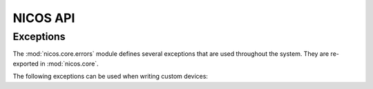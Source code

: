 =========
NICOS API
=========

Exceptions
==========

.. module:: nicos.core.errors

The :mod:`nicos.core.errors` module defines several exceptions that are used
throughout the system.  They are re-exported in :mod:`nicos.core`.

The following exceptions can be used when writing custom devices:

.. autoexception:: NicosError()

.. autoexception:: InvalidValueError()

.. autoexception:: UsageError()

.. autoexception:: ConfigurationError()

.. autoexception:: ModeError()

.. autoexception:: ProgrammingError()

.. autoexception:: PositionError()

.. autoexception:: MoveError()

.. autoexception:: LimitError()

.. autoexception:: CommunicationError()

.. autoexception:: TimeoutError()

.. autoexception:: FixedError()

.. autoexception:: CacheLockError()
